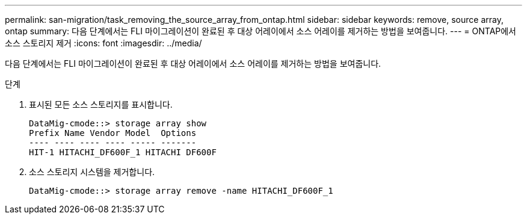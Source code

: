---
permalink: san-migration/task_removing_the_source_array_from_ontap.html 
sidebar: sidebar 
keywords: remove, source array, ontap 
summary: 다음 단계에서는 FLI 마이그레이션이 완료된 후 대상 어레이에서 소스 어레이를 제거하는 방법을 보여줍니다. 
---
= ONTAP에서 소스 스토리지 제거
:icons: font
:imagesdir: ../media/


[role="lead"]
다음 단계에서는 FLI 마이그레이션이 완료된 후 대상 어레이에서 소스 어레이를 제거하는 방법을 보여줍니다.

.단계
. 표시된 모든 소스 스토리지를 표시합니다.
+
[listing]
----
DataMig-cmode::> storage array show
Prefix Name Vendor Model  Options
---- ---- ---- ---- ----- -------
HIT-1 HITACHI_DF600F_1 HITACHI DF600F
----
. 소스 스토리지 시스템을 제거합니다.
+
[listing]
----
DataMig-cmode::> storage array remove -name HITACHI_DF600F_1
----

